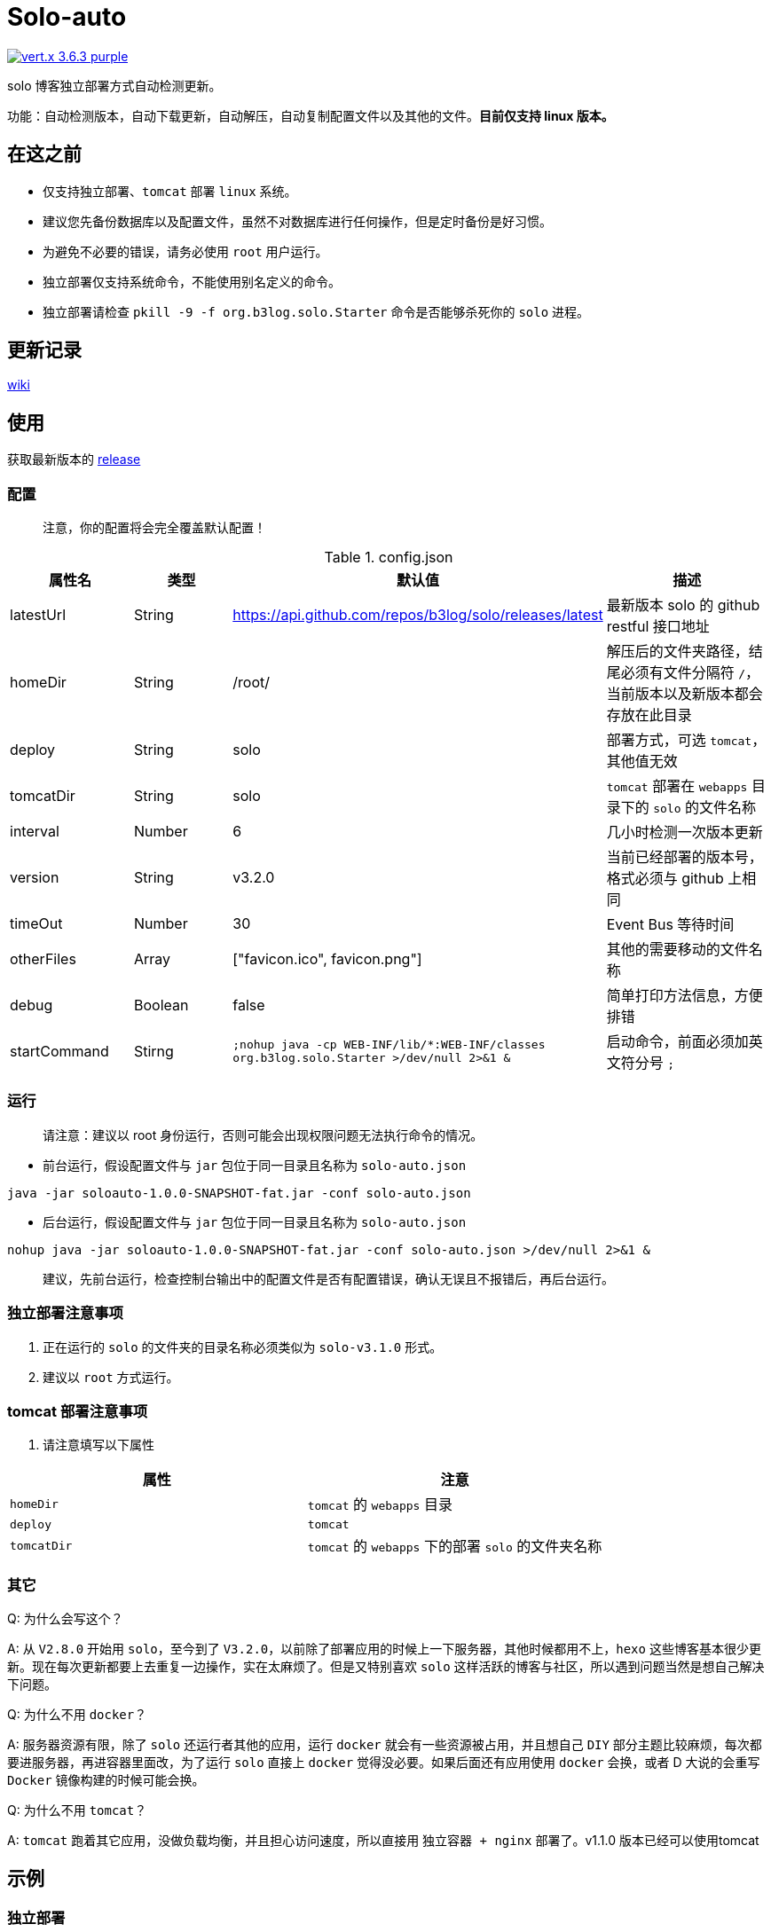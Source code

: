 = Solo-auto

image:https://img.shields.io/badge/vert.x-3.6.3-purple.svg[link="https://vertx.io"]

solo 博客独立部署方式自动检测更新。

功能：自动检测版本，自动下载更新，自动解压，自动复制配置文件以及其他的文件。**目前仅支持 linux 版本。**

== 在这之前

- 仅支持独立部署、`tomcat` 部署 `linux` 系统。
- 建议您先备份数据库以及配置文件，虽然不对数据库进行任何操作，但是定时备份是好习惯。
- 为避免不必要的错误，请务必使用 `root` 用户运行。
- 独立部署仅支持系统命令，不能使用别名定义的命令。
- 独立部署请检查 `pkill -9 -f org.b3log.solo.Starter` 命令是否能够杀死你的 `solo` 进程。

== 更新记录

https://github.com/lizhongyue248/solo-auto/wiki[wiki]

== 使用

获取最新版本的 https://github.com/lizhongyue248/solo-auto/releases[release]

=== 配置

> 注意，你的配置将会完全覆盖默认配置！

[cols="1,1,1,2", options="header"]
.config.json
|===
|属性名 | 类型 | 默认值 | 描述

| latestUrl
| String
| https://api.github.com/repos/b3log/solo/releases/latest
| 最新版本 solo 的 github restful 接口地址

| homeDir
| String
| /root/
| 解压后的文件夹路径，结尾必须有文件分隔符 `/`，当前版本以及新版本都会存放在此目录

| deploy
| String
| solo
| 部署方式，可选 `tomcat`，其他值无效

| tomcatDir
| String
| solo
| `tomcat` 部署在 `webapps` 目录下的 `solo` 的文件名称

| interval
| Number
| 6
| 几小时检测一次版本更新

| version
| String
| v3.2.0
| 当前已经部署的版本号，格式必须与 github 上相同

| timeOut
| Number
| 30
| Event Bus 等待时间

| otherFiles
| Array
| ["favicon.ico", favicon.png"]
| 其他的需要移动的文件名称

| debug
| Boolean
| false
| 简单打印方法信息，方便排错

| startCommand
| Stirng
| ``;nohup java -cp WEB-INF/lib/*:WEB-INF/classes org.b3log.solo.Starter >/dev/null 2>&1 &``
| 启动命令，前面必须加英文符分号 ``;``
|===


=== 运行

> 请注意：建议以 root 身份运行，否则可能会出现权限问题无法执行命令的情况。

- 前台运行，假设配置文件与 `jar` 包位于同一目录且名称为 `solo-auto.json`

``java -jar soloauto-1.0.0-SNAPSHOT-fat.jar -conf solo-auto.json``

- 后台运行，假设配置文件与 `jar` 包位于同一目录且名称为 `solo-auto.json`

`nohup java -jar soloauto-1.0.0-SNAPSHOT-fat.jar -conf solo-auto.json >/dev/null 2>&1 &`

> 建议，先前台运行，检查控制台输出中的配置文件是否有配置错误，确认无误且不报错后，再后台运行。

=== 独立部署注意事项

1. 正在运行的 `solo` 的文件夹的目录名称必须类似为 `solo-v3.1.0` 形式。
2. 建议以 `root` 方式运行。

=== tomcat 部署注意事项

1. 请注意填写以下属性

|===
|属性 |注意

| `homeDir`
| `tomcat` 的 `webapps` 目录

| `deploy`
| `tomcat`

| `tomcatDir`
| `tomcat` 的 `webapps` 下的部署 `solo` 的文件夹名称
|===


=== 其它

Q: 为什么会写这个？

A: 从 `V2.8.0` 开始用 `solo`，至今到了 `V3.2.0`，以前除了部署应用的时候上一下服务器，其他时候都用不上，`hexo` 这些博客基本很少更新。现在每次更新都要上去重复一边操作，实在太麻烦了。但是又特别喜欢 `solo` 这样活跃的博客与社区，所以遇到问题当然是想自己解决下问题。

Q: 为什么不用 `docker`？

A: 服务器资源有限，除了 `solo` 还运行者其他的应用，运行 `docker` 就会有一些资源被占用，并且想自己 `DIY` 部分主题比较麻烦，每次都要进服务器，再进容器里面改，为了运行 `solo` 直接上 `docker` 觉得没必要。如果后面还有应用使用 `docker` 会换，或者 D 大说的会重写 `Docker` 镜像构建的时候可能会换。

Q: 为什么不用 `tomcat`？

A: `tomcat` 跑着其它应用，没做负载均衡，并且担心访问速度，所以直接用 `独立容器 + nginx` 部署了。v1.1.0 版本已经可以使用tomcat

== 示例

=== 独立部署

- 运行在指定端口：请修改 `startCommand`, **前面一定要加分号 `;`**

```json
{
  "startCommand":";nohup java -cp 'WEB-INF/lib/*:WEB-INF/classes' org.b3log.solo.Starter -lp 8765 >/dev/null 2>&1 &"
}
```

- 如果你需要复制其它文件，可以采用这个配置：请修改 `otherFiles`
```json
{
  "homeDir": "/root/",
  "version": "v3.2.0",
  "otherFiles": [
    "favicon.ico",
    "favicon.png",
    "background.jpg"
  ]
}
```

解释如下:

.config.json
|===
|属性名　|值 |　解释

| homeDir
| /home/echocow/
| 解压后的文件夹路径，结尾必须有文件分隔符，当前版本以及新版本都会存放在此目录

| version
| v3.2.0
| 当前已经启动且部署好的 solo 版本

| otherFiles
| ["favicon.ico", "favicon.png", "background.jpg"]
| 其它需要复制的文件，一旦填写，就会覆盖默认的，所以这里要加上默认的，然后多加了 `background.jpg`
|===

- 如果你不需要复制其它文件，可以采用这个配置
```json
{
  "homeDir": "/home/echocow",
  "version": "v3.2.0"
}
```

解释如下:

.config.json
|===
|属性名　|值 |　解释

| homeDir
| /home/echocow/
| 解压后的文件夹路径，结尾必须有文件分隔符，当前版本以及新版本都会存放在此目录，默认 /root/

| version
| v3.2.0
| 当前已经启动且部署好的 solo 版本
|===

=== tomcat 部署

- 假设我现在已经部署好了 `solo`，并且路径为 `/home/echo/Other/apache-tomcat-9.0.16/webapps/solo`，配置文件如下：

```json
{
  "homeDir": "/home/echo/Other/apache-tomcat-9.0.16/webapps/",
  "deploy": "tomcat",
  "tomcatDir": "solo",
  "version": "v3.2.0",
  "otherFiles": [
    "favicon.ico",
    "favicon.png",
    "background.jpg"
  ]
}
```
其中 `deploy` 和 `tomcatDir` 必填

== 说明

使用 vertx 事件驱动，使用 `Event Bus` 点对点消息模式，`MainVerticle` 获取默认配置，再获取用户配置以覆盖默认配置。然后分别部署两个 `Verticle`。

- `WebClientVerticle` 定时检测版本
- `FileVerticle` 处理文件下载、移动操作

---

=== 独立部署

0. `WebClientVerticle` 检测当前最新版是否与配置中的版本匹配，如果不匹配，携带请求的部分信息通知 `FileVerticle`。
1. `FileVerticle` 使用类名注册一个处理器以接受请求，收到通知以后，获取最新版本。
2. 下载最新版本的 `war` 包，解压，然后移动用户自定义的文件（配置文件中 `otherFiles`）。
3. 移动 `solo` 配置文件：`local.properties`，`latke.properties`，`solo.properties`.
4. 复制完毕后，使用 `pkill -9 -f org.b3log.solo.Starter` 杀死以前的 `solo` 进程，
5. 使用 `cd 解压后的路径;nohup java -cp WEB-INF/lib/*:WEB-INF/classes org.b3log.solo.Starter >/dev/null 2>&1 &` 命令启动 `solo`，后面的启动命令用户可以自定义，**请注意：自定义启动命令前请务必加上分号！**
6. `FileVerticle` 执行完毕，回复 `WebClientVerticle` ，`WebClientVerticle` 收到回复日志记录。

=== tomcat

这个过程不会重启 tomcat。

- 0-3 同上
- 修改原来版本的 `solo` 的文件夹名称为 `tomcatDir配置的名称+当前时间`
- 修改新下载的 `solo` 的文件夹名称为 `tomcatDir` 所配置的参数
- `FileVerticle` 执行完毕，回复 `WebClientVerticle` ，`WebClientVerticle` 收到回复日志记录。

== 未来

0. 目前没有写 `windows` 的打算。
1. 打算加入邮件或者短信通知，以能够更好的感知博客更新变化。
2. 考虑是否加入 `web` 页面，但是觉得没必要。
3. 想过做成 `solo` 插件，但是文档太少，并且感觉局限性比较大且自己水平有限，所以放弃了。

== 构建

测试:
```
./mvnw clean test
```

打包
```
./mvnw clean package
```

运行
```
./mvnw clean exec:java
```



